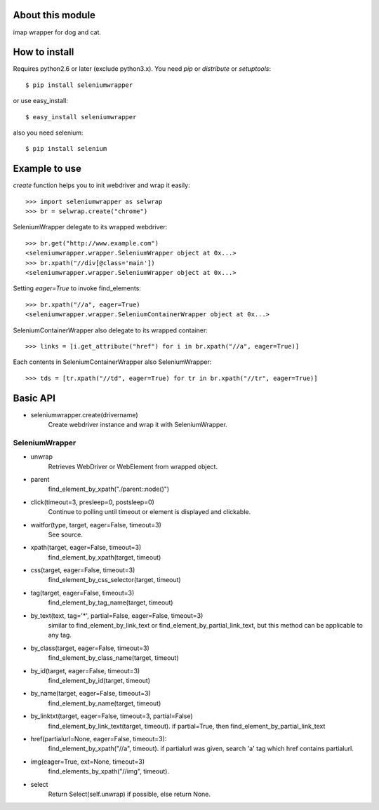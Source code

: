 About this module
-----------------
imap wrapper for dog and cat.

How to install
--------------
Requires python2.6 or later (exclude python3.x).
You need *pip* or *distribute* or *setuptools*::

    $ pip install seleniumwrapper

or use easy_install::

    $ easy_install seleniumwrapper

also you need selenium::

    $ pip install selenium

Example to use
--------------

*create* function helps you to init webdriver and wrap it easily::

    >>> import seleniumwrapper as selwrap
    >>> br = selwrap.create("chrome")

SeleniumWrapper delegate to its wrapped webdriver::

    >>> br.get("http://www.example.com")
    <seleniumwrapper.wrapper.SeleniumWrapper object at 0x...>
    >>> br.xpath("//div[@class='main'])
    <seleniumwrapper.wrapper.SeleniumWrapper object at 0x...>

Setting *eager=True* to invoke find_elements::

    >>> br.xpath("//a", eager=True)
    <seleniumwrapper.wrapper.SeleniumContainerWrapper object at 0x...>

SeleniumContainerWrapper also delegate to its wrapped container::

    >>> links = [i.get_attribute("href") for i in br.xpath("//a", eager=True)]

Each contents in SeleniumContainerWrapper also SeleniumWrapper::

    >>> tds = [tr.xpath("//td", eager=True) for tr in br.xpath("//tr", eager=True)]

Basic API
---------
* seleniumwrapper.create(drivername)
    Create webdriver instance and wrap it with SeleniumWrapper.

SeleniumWrapper
^^^^^^^^^^^^^^^
* unwrap
    Retrieves WebDriver or WebElement from wrapped object.
* parent
    find_element_by_xpath("./parent::node()")
* click(timeout=3, presleep=0, postsleep=0)
    Continue to polling until timeout or element is displayed and clickable.
* waitfor(type, target, eager=False, timeout=3)
    See source.
* xpath(target, eager=False, timeout=3)
    find_element_by_xpath(target, timeout)
* css(target, eager=False, timeout=3)
    find_element_by_css_selector(target, timeout)
* tag(target, eager=False, timeout=3)
    find_element_by_tag_name(target, timeout)
* by_text(text, tag='*', partial=False, eager=False, timeout=3)
    similar to find_element_by_link_text or find_element_by_partial_link_text, but this method can be applicable to any tag.
* by_class(target, eager=False, timeout=3)
    find_element_by_class_name(target, timeout)
* by_id(target, eager=False, timeout=3)
    find_element_by_id(target, timeout)
* by_name(target, eager=False, timeout=3)
    find_element_by_name(target, timeout)
* by_linktxt(target, eager=False, timeout=3, partial=False)
    find_element_by_link_text(target, timeout). if partial=True, then find_element_by_partial_link_text
* href(partialurl=None, eager=False, timeout=3):
    find_element_by_xpath("//a", timeout). if partialurl was given, search 'a' tag which href contains partialurl.
* img(eager=True, ext=None, timeout=3)
    find_elements_by_xpath("//img", timeout).
* select
    Return Select(self.unwrap) if possible, else return None.
